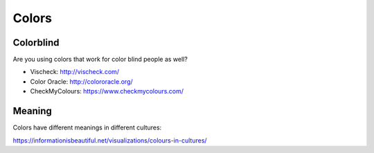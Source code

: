 Colors
======

.. post:: 12/30/2020
   :tags: misc

Colorblind
----------

Are you using colors that work for color blind people as well?

- Vischeck: http://vischeck.com/
- Color Oracle: http://colororacle.org/
- CheckMyColours: https://www.checkmycolours.com/

Meaning
-------

Colors have different meanings in different cultures:

https://informationisbeautiful.net/visualizations/colours-in-cultures/
